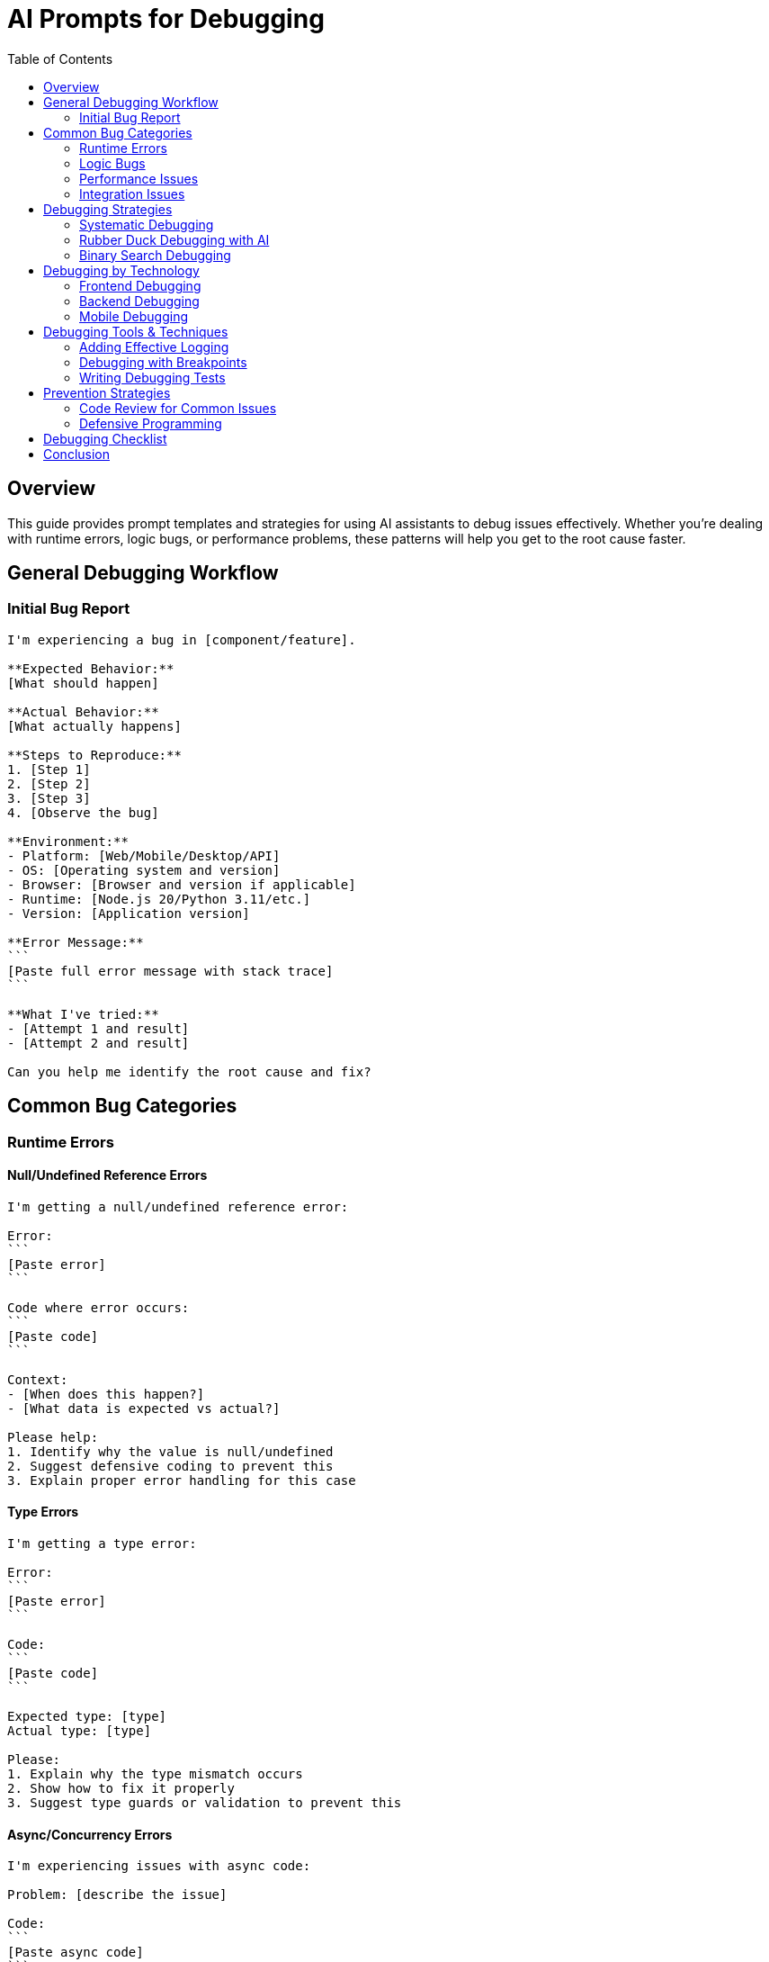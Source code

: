 = AI Prompts for Debugging
:toc: left
:icons: font

== Overview

This guide provides prompt templates and strategies for using AI assistants to debug issues effectively. Whether you're dealing with runtime errors, logic bugs, or performance problems, these patterns will help you get to the root cause faster.

== General Debugging Workflow

=== Initial Bug Report

[source,adoc]
----
I'm experiencing a bug in [component/feature].

**Expected Behavior:**
[What should happen]

**Actual Behavior:**
[What actually happens]

**Steps to Reproduce:**
1. [Step 1]
2. [Step 2]
3. [Step 3]
4. [Observe the bug]

**Environment:**
- Platform: [Web/Mobile/Desktop/API]
- OS: [Operating system and version]
- Browser: [Browser and version if applicable]
- Runtime: [Node.js 20/Python 3.11/etc.]
- Version: [Application version]

**Error Message:**
```
[Paste full error message with stack trace]
```

**What I've tried:**
- [Attempt 1 and result]
- [Attempt 2 and result]

Can you help me identify the root cause and fix?
----

== Common Bug Categories

=== Runtime Errors

==== Null/Undefined Reference Errors

[source,adoc]
----
I'm getting a null/undefined reference error:

Error:
```
[Paste error]
```

Code where error occurs:
```
[Paste code]
```

Context:
- [When does this happen?]
- [What data is expected vs actual?]

Please help:
1. Identify why the value is null/undefined
2. Suggest defensive coding to prevent this
3. Explain proper error handling for this case
----

==== Type Errors

[source,adoc]
----
I'm getting a type error:

Error:
```
[Paste error]
```

Code:
```
[Paste code]
```

Expected type: [type]
Actual type: [type]

Please:
1. Explain why the type mismatch occurs
2. Show how to fix it properly
3. Suggest type guards or validation to prevent this
----

==== Async/Concurrency Errors

[source,adoc]
----
I'm experiencing issues with async code:

Problem: [describe the issue]

Code:
```
[Paste async code]
```

Error (if any):
```
[Paste error]
```

Behavior:
- Sometimes works, sometimes doesn't
- Race condition suspected
- Promises not resolving properly
- [Other symptoms]

Please:
1. Identify the concurrency issue
2. Explain what's happening
3. Show the correct async pattern
4. Suggest ways to test async behavior
----

=== Logic Bugs

==== Incorrect Output

[source,adoc]
----
My function/method produces incorrect output:

Function:
```
[Paste function code]
```

Test cases:
- Input: [input] → Expected: [expected] → Actual: [actual]
- Input: [input] → Expected: [expected] → Actual: [actual]

The logic should:
[Describe intended logic]

Please:
1. Trace through the logic step by step
2. Identify where the logic goes wrong
3. Suggest the fix with explanation
4. Recommend additional test cases
----

==== Edge Cases

[source,adoc]
----
My code works for normal cases but fails for edge cases:

Code:
```
[Paste code]
```

Normal case (works):
- Input: [input]
- Output: [correct output]

Edge case (fails):
- Input: [edge case input]
- Expected: [expected output]
- Actual: [actual output]

Edge cases to handle:
- [Empty input]
- [Null values]
- [Boundary values]
- [Special characters]
- [Large datasets]

Please:
1. Identify which edge cases aren't handled
2. Show how to handle each edge case
3. Suggest a pattern for comprehensive edge case handling
----

==== Off-by-One Errors

[source,adoc]
----
I suspect an off-by-one error in this code:

Code:
```
[Paste code with loops/array access]
```

Symptom:
- [Missing first/last element]
- [Array index out of bounds]
- [One iteration too many/few]

Please:
1. Identify the off-by-one error
2. Explain why it's happening
3. Show the corrected code
4. Explain how to avoid this in future
----

=== Performance Issues

==== Slow Performance

[source,adoc]
----
This code is performing slowly:

Code:
```
[Paste code]
```

Performance:
- Current: [X seconds/ms]
- Expected: [Y seconds/ms]
- Dataset size: [N records/items]

Where it's slow:
[Specific operation or section if known]

Please:
1. Identify performance bottlenecks
2. Explain why each bottleneck exists
3. Suggest optimizations with complexity analysis
4. Show optimized code
5. Discuss trade-offs
----

==== Memory Leaks

[source,adoc]
----
I suspect a memory leak in this code:

Code:
```
[Paste code]
```

Symptoms:
- Memory usage: [grows from X to Y over Z time]
- Application eventually crashes
- [Other symptoms]

Suspected cause:
[If you have suspicions]

Please:
1. Identify potential memory leaks
2. Explain why they occur
3. Show how to fix them
4. Suggest tools/techniques to detect memory leaks
----

==== N+1 Query Problem

[source,adoc]
----
I have slow database queries:

Code:
```
[Paste code with database queries]
```

Symptoms:
- [X] queries executed for [Y] records
- Response time grows linearly with dataset size

Database: [PostgreSQL/MySQL/etc.]
ORM: [Prisma/TypeORM/SQLAlchemy/etc.]

Please:
1. Identify the N+1 query problem
2. Explain why it's happening
3. Show optimized version using joins/eager loading
4. Demonstrate the performance difference
----

=== Integration Issues

==== API Integration Problems

[source,adoc]
----
I'm having issues integrating with an API:

API endpoint: [endpoint]
Method: [GET/POST/etc.]

Request code:
```
[Paste code]
```

Problem:
- [Error message or unexpected behavior]

API documentation: [link or description]

Expected response:
```json
[Expected JSON]
```

Actual response:
```json
[Actual JSON or error]
```

Please:
1. Identify what's wrong with the request
2. Show correct API call
3. Explain proper error handling
4. Suggest testing strategies
----

==== Database Connection Issues

[source,adoc]
----
I'm experiencing database connection issues:

Error:
```
[Paste error]
```

Connection configuration:
```
[Paste connection config, remove sensitive info]
```

Database: [PostgreSQL/MySQL/MongoDB/etc.]
Environment: [Development/Production/Docker/etc.]

Symptoms:
- [Connection timeout]
- [Too many connections]
- [Authentication failure]
- [Other]

Please:
1. Diagnose the connection issue
2. Suggest fixes for the configuration
3. Recommend best practices for connection management
4. Explain connection pooling if relevant
----

==== Third-Party Library Issues

[source,adoc]
----
I'm having problems with [library name]:

Library version: [version]
My code:
```
[Paste code using the library]
```

Error:
```
[Paste error]
```

Documentation I followed: [link or description]

Please:
1. Identify if I'm using the library incorrectly
2. Show the correct usage
3. Check if this is a known issue with this version
4. Suggest workarounds or alternative approaches
----

== Debugging Strategies

=== Systematic Debugging

[source,adoc]
----
I need help debugging this systematically:

Problem: [describe problem]

Code:
```
[Paste relevant code]
```

Help me create a debugging plan:
1. What hypotheses should I test?
2. What logging should I add?
3. What test cases should I create?
4. What tools should I use?
5. In what order should I investigate?
----

=== Rubber Duck Debugging with AI

[source,adoc]
----
Let me walk through this problem:

I'm trying to [describe what you're trying to do].

Here's my understanding of the code:
[Explain your understanding]

Here's what I think should happen:
[Explain expected flow]

Here's what actually happens:
[Explain actual behavior]

I think the issue might be [your hypothesis], but I'm not sure.

Can you:
1. Point out any flaws in my understanding?
2. Validate or correct my hypothesis?
3. Suggest what I'm missing?
----

=== Binary Search Debugging

[source,adoc]
----
I have a large codebase and need to isolate where the bug is:

Context:
- [Describe the feature/component]
- Last known working state: [description or commit]
- When bug appeared: [timeframe]

Current hypothesis:
The bug is somewhere in [general area]

Can you help me:
1. Design a binary search strategy to isolate the bug?
2. Suggest key points to test?
3. Recommend logging to add?
----

== Debugging by Technology

=== Frontend Debugging

==== React/Vue/Angular Issues

[source,adoc]
----
Framework: [React/Vue/Angular]
Version: [version]

Issue: [describe issue]

Component code:
```
[Paste component]
```

Symptoms:
- [UI not updating]
- [State not persisting]
- [Props not passing correctly]
- [Rendering infinitely]
- [Other]

Browser console errors:
```
[Paste console errors]
```

Please:
1. Identify the framework-specific issue
2. Explain why it's happening
3. Show the corrected code
4. Explain best practices to avoid this
----

==== State Management Bugs

[source,adoc]
----
State management: [Redux/Zustand/Pinia/etc.]

Issue: [describe issue]

State structure:
```
[Paste state structure]
```

Action/mutation code:
```
[Paste relevant code]
```

Problem:
- [State not updating]
- [State updating incorrectly]
- [Race condition in updates]
- [Other]

Please:
1. Identify the state management issue
2. Explain the correct pattern
3. Show fixed code
4. Suggest debugging tools for state
----

=== Backend Debugging

==== API Endpoint Issues

[source,adoc]
----
Endpoint: [METHOD] /path/to/endpoint
Framework: [Express/FastAPI/Spring Boot/etc.]

Code:
```
[Paste endpoint handler]
```

Issue:
- [Wrong response]
- [Wrong status code]
- [Not handling errors properly]
- [Other]

Request:
```
[Paste example request]
```

Expected response:
```
[Paste expected response]
```

Actual response:
```
[Paste actual response]
```

Please:
1. Identify the issue in the endpoint
2. Show corrected code
3. Explain proper error handling
4. Suggest testing approach
----

==== Database Query Bugs

[source,adoc]
----
Database: [PostgreSQL/MySQL/MongoDB/etc.]

Query:
```sql
[Paste query]
```

Or ORM code:
```
[Paste ORM query code]
```

Expected result:
[Describe expected data]

Actual result:
[Describe actual data]

Please:
1. Identify what's wrong with the query
2. Show corrected query
3. Explain the logic
4. Suggest optimization if applicable
----

=== Mobile Debugging

[source,adoc]
----
Platform: [iOS/Android/React Native/Flutter]
Device: [Specific device or emulator]
OS version: [version]

Issue: [describe issue]

Code:
```
[Paste relevant code]
```

Error logs:
```
[Paste device logs]
```

Only happens on:
- [Specific devices/OS versions?]
- [Specific conditions?]

Please:
1. Identify platform-specific issues
2. Suggest fixes
3. Recommend testing on different devices
4. Point out platform best practices
----

== Debugging Tools & Techniques

=== Adding Effective Logging

[source,adoc]
----
I need to add logging to debug this issue:

Code:
```
[Paste code]
```

What should I log to effectively debug:
1. What values/states should I log?
2. Where should I place log statements?
3. What log level should I use?
4. What context should I include?
5. Show example log statements
----

=== Debugging with Breakpoints

[source,adoc]
----
I want to use breakpoints to debug this:

Code:
```
[Paste code]
```

Guide me:
1. Where should I set breakpoints?
2. What variables should I inspect?
3. What should I look for at each breakpoint?
4. What execution flow should I expect?
----

=== Writing Debugging Tests

[source,adoc]
----
I want to write tests to help debug this issue:

Issue: [describe]

Code:
```
[Paste code]
```

Help me write:
1. Tests that reproduce the bug
2. Tests for edge cases that might reveal the issue
3. Tests that will prevent regression
4. Suggestions for test-driven debugging approach
----

## Prevention Strategies

=== Code Review for Common Issues

[source,adoc]
----
Review this code for common bugs before I deploy:

Code:
```
[Paste code]
```

Check for:
- Null/undefined handling
- Edge cases
- Error handling
- Resource leaks
- Race conditions
- Security issues
- Performance problems
- Logic errors

What potential issues do you see?
----

=== Defensive Programming

[source,adoc]
----
Make this code more defensive and error-resistant:

Code:
```
[Paste code]
```

Please add:
1. Input validation
2. Error handling
3. Null/undefined checks
4. Type checking (if applicable)
5. Logging for debugging
6. Graceful degradation
7. Helpful error messages
----

## Debugging Checklist

When debugging, ask AI to help with:

[%interactive]
* [ ] *Reproduce the bug*: Create minimal reproduction
* [ ] *Isolate the issue*: Narrow down to specific code
* [ ] *Understand the context*: What should happen vs what happens
* [ ] *Check assumptions*: Verify what you think is true
* [ ] *Review recent changes*: What changed before bug appeared
* [ ] *Check environment*: Different in dev/staging/prod?
* [ ] *Add logging*: Strategic log statements
* [ ] *Write test*: Test that reproduces the bug
* [ ] *Fix and verify*: Fix and confirm test passes
* [ ] *Prevent regression*: Keep the test, improve error handling

## Conclusion

Effective debugging with AI requires:

1. *Clear problem description*: What should happen vs what happens
2. *Complete context*: Code, errors, environment, steps to reproduce
3. *What you've tried*: Show your debugging attempts
4. *Specific questions*: Guide the AI to help you effectively
5. *Iterative approach*: Start broad, narrow down systematically

The AI is your debugging partner—the more context you provide, the better it can help you find and fix issues.
